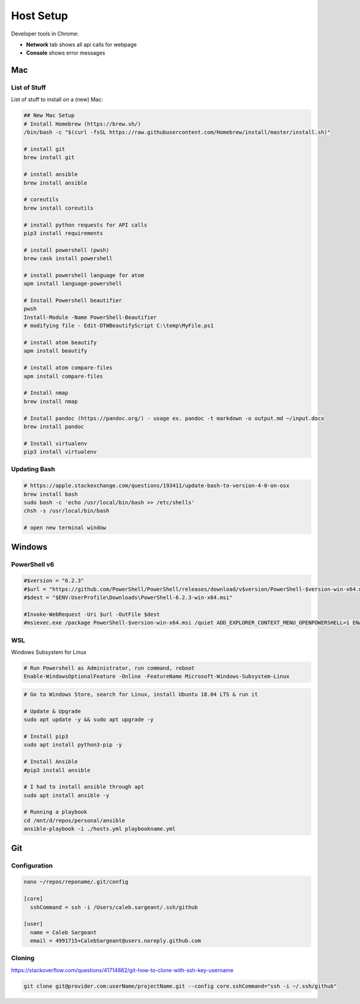 ##########
Host Setup
##########

Developer tools in Chrome:

* **Network** tab shows all api calls for webpage
* **Console** shows error messages

Mac
---

List of Stuff
^^^^^^^^^^^^^

List of stuff to install on a (new) Mac:

.. code-block:: bash

  ## New Mac Setup
  # Install Homebrew (https://brew.sh/)
  /bin/bash -c "$(curl -fsSL https://raw.githubusercontent.com/Homebrew/install/master/install.sh)"

  # install git
  brew install git

  # install ansible
  brew install ansible

  # coreutils
  brew install coreutils

  # install python requests for API calls
  pip3 install requirements

  # install powershell (pwsh)
  brew cask install powershell

  # install powershell language for atom
  apm install language-powershell

  # Install Powershell beautifier
  pwsh
  Install-Module -Name PowerShell-Beautifier
  # modifying file - Edit-DTWBeautifyScript C:\temp\MyFile.ps1

  # install atom beautify
  apm install beautify

  # install atom compare-files
  apm install compare-files

  # Install nmap
  brew install nmap

  # Install pandoc (https://pandoc.org/) - usage ex. pandoc -t markdown -o output.md ~/input.docx
  brew install pandoc

  # Install virtualenv
  pip3 install virtualenv


Updating Bash
^^^^^^^^^^^^^

.. code-block:: bash

  # https://apple.stackexchange.com/questions/193411/update-bash-to-version-4-0-on-osx
  brew install bash
  sudo bash -c 'echo /usr/local/bin/bash >> /etc/shells'
  chsh -s /usr/local/bin/bash

  # open new terminal window

Windows
-------

PowerShell v6
^^^^^^^^^^^^^

.. code-block:: powershell

  #$version = "6.2.3"
  #$url = "https://github.com/PowerShell/PowerShell/releases/download/v$version/PowerShell-$version-win-x64.msi"
  #$dest = "$ENV:UserProfile\Downloads\PowerShell-6.2.3-win-x64.msi"

  #Invoke-WebRequest -Uri $url -OutFile $dest
  #msiexec.exe /package PowerShell-$version-win-x64.msi /quiet ADD_EXPLORER_CONTEXT_MENU_OPENPOWERSHELL=1 ENABLE_PSREMOTING=1 REGISTER_MANIFEST=1

WSL
^^^

Windows Subsystem for Linux

.. code-block:: powershell

  # Run Powershell as Administrator, run command, reboot
  Enable-WindowsOptionalFeature -Online -FeatureName Microsoft-Windows-Subsystem-Linux

.. code-block:: bash

  # Go to Windows Store, search for Linux, install Ubuntu 18.04 LTS & run it

  # Update & Upgrade
  sudo apt update -y && sudo apt upgrade -y

  # Install pip3
  sudo apt install python3-pip -y

  # Install Ansible
  #pip3 install ansible

  # I had to install ansible through apt
  sudo apt install ansible -y

  # Running a playbook
  cd /mnt/d/repos/personal/ansible
  ansible-playbook -i ./hosts.yml playbookname.yml

Git
---

Configuration
^^^^^^^^^^^^^

.. code-block:: bash

  nano ~/repos/reponame/.git/config

  [core]
    sshCommand = ssh -i /Users/caleb.sargeant/.ssh/github

  [user]
    name = Caleb Sargeant
    email = 4991715+CalebSargeant@users.noreply.github.com

Cloning
^^^^^^^

https://stackoverflow.com/questions/41714882/git-how-to-clone-with-ssh-key-username

.. code-block:: bash

  git clone git@provider.com:userName/projectName.git --config core.sshCommand="ssh -i ~/.ssh/github"
